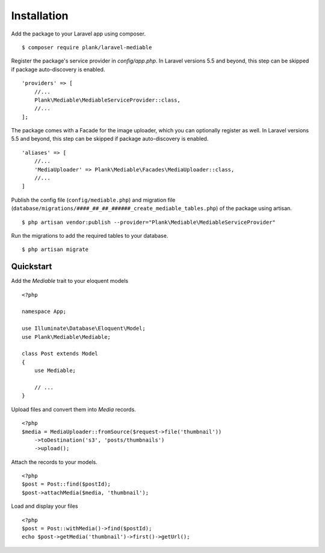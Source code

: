 Installation
============================================

Add the package to your Laravel app using composer.

::

    $ composer require plank/laravel-mediable


Register the package's service provider in `config/app.php`. In Laravel versions 5.5 and beyond, this step can be skipped if package auto-discovery is enabled.

::

    'providers' => [
        //...
        Plank\Mediable\MediableServiceProvider::class,
        //...
    ];

The package comes with a Facade for the image uploader, which you can optionally register as well. In Laravel versions 5.5 and beyond, this step can be skipped if package auto-discovery is enabled.

::

    'aliases' => [
        //...
        'MediaUploader' => Plank\Mediable\Facades\MediaUploader::class,
        //...
    ]


Publish the config file (``config/mediable.php``) and migration file (``database/migrations/####_##_##_######_create_mediable_tables.php``) of the package using artisan.

::

    $ php artisan vendor:publish --provider="Plank\Mediable\MediableServiceProvider"

Run the migrations to add the required tables to your database.

::

    $ php artisan migrate


Quickstart
-----------

Add the `Mediable` trait to your eloquent models

::

    <?php

    namespace App;

    use Illuminate\Database\Eloquent\Model;
    use Plank\Mediable\Mediable;

    class Post extends Model
    {
        use Mediable;

        // ...
    }

Upload files and convert them into `Media` records.

::

    <?php
    $media = MediaUploader::fromSource($request->file('thumbnail'))
        ->toDestination('s3', 'posts/thumbnails')
        ->upload();

Attach the records to your models.

::

    <?php
    $post = Post::find($postId);
    $post->attachMedia($media, 'thumbnail');

Load and display your files

::

    <?php
    $post = Post::withMedia()->find($postId);
    echo $post->getMedia('thumbnail')->first()->getUrl();
